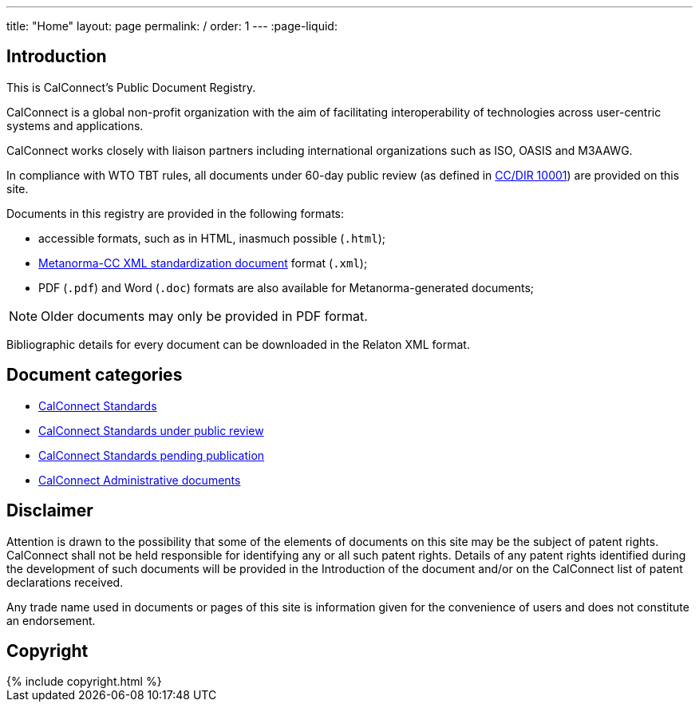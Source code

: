 ---
title: "Home"
layout: page
permalink: /
order: 1
---
:page-liquid:

== Introduction

This is CalConnect's Public Document Registry.

CalConnect is a global non-profit organization with the aim of
facilitating interoperability of technologies across
user-centric systems and applications.

CalConnect works closely with liaison partners including international
organizations such as ISO, OASIS and M3AAWG.

In compliance with WTO TBT rules, all documents under 60-day public review
(as defined in link:/csd/cc-10001.html[CC/DIR 10001])
are provided on this site.

Documents in this registry are provided in the following formats:

* accessible formats, such as in HTML, inasmuch possible (`.html`);
* https://www.metanorma.com/software/metanorma-cc/[Metanorma-CC XML standardization document] format (`.xml`);
* PDF (`.pdf`) and Word (`.doc`) formats are also available for Metanorma-generated documents;

NOTE: Older documents may only be provided in PDF format.

Bibliographic details for every document can be downloaded in the Relaton XML format.


== Document categories

* link:/standards[CalConnect Standards]

* link:/public-review[CalConnect Standards under public review]

* link:/pending-publication[CalConnect Standards pending publication]

* link:/administrative[CalConnect Administrative documents]

// * link:/directive[CalConnect Directive documents]

// * link:/report[CalConnect Reports]

// * link:/specification[CalConnect Specifications]


== Disclaimer

Attention is drawn to the possibility that some of the elements of documents
on this site may be the subject of patent rights. CalConnect shall not be held responsible
for identifying any or all such patent rights. Details of any patent rights
identified during the development of such documents will be provided in the Introduction
of the document and/or on the CalConnect list of patent declarations received.

Any trade name used in documents or pages of this site is information given for the convenience
of users and does not constitute an endorsement.


== Copyright

++++
{% include copyright.html %}
++++
